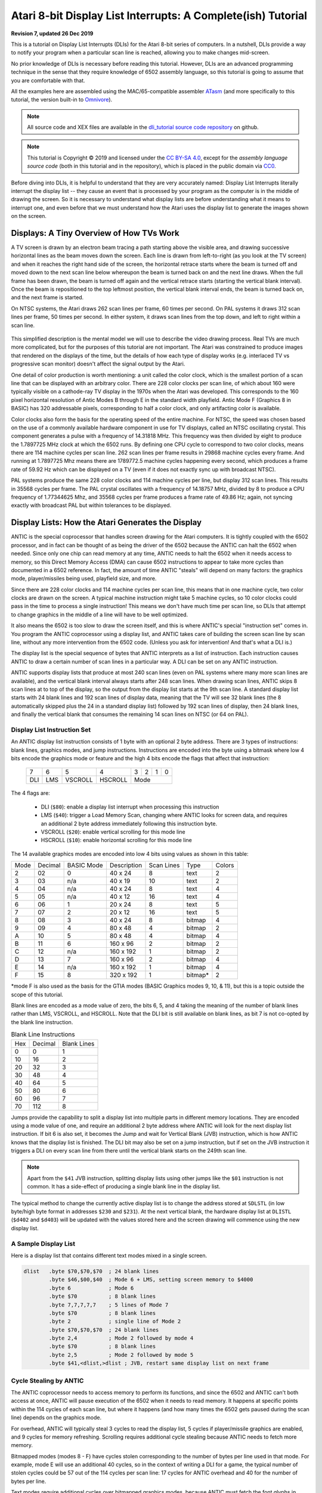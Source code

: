 .. _dli_tutorial:

.. highlight:: ca65

.. |copy|   unicode:: U+000A9 .. COPYRIGHT SIGN

Atari 8-bit Display List Interrupts: A Complete(ish) Tutorial
======================================================================

**Revision 7, updated 26 Dec 2019**

This is a tutorial on Display List Interrupts (DLIs) for the Atari 8-bit series
of computers. In a nutshell, DLIs provide a way to notify your program when a
particular scan line is reached, allowing you to make changes mid-screen.

No prior knowledge of DLIs is necessary before reading this tutorial. However,
DLIs are an advanced programming technique in the sense that they require
knowledge of 6502 assembly language, so this tutorial is going to assume that
you are comfortable with that.

All the examples here are assembled using the MAC/65-compatible assembler
`ATasm <https://atari.miribilist.com/atasm/index.html>`_ (and more specifically
to this tutorial, the version built-in to `Omnivore <https://github.com/robmcmullen/omnivore>`_).

.. note:: All source code and XEX files are available in the `dli_tutorial source code repository <https://github.com/playermissile/dli_tutorial>`_ on github.

.. note:: This tutorial is Copyright |copy| 2019 and licensed under the `CC BY-SA 4.0 <https://creativecommons.org/licenses/by-sa/4.0/>`_, except for the *assembly language source code* (both in this tutorial and in the repository), which is placed in the public domain via `CC0 <https://creativecommons.org/publicdomain/zero/1.0/>`_.

Before diving into DLIs, it is helpful to understand that they are very
accurately named: Display List Interrupts literally interrupt the display list
-- they cause an event that is processed by your program as the computer is in
the middle of drawing the screen. So it is necessary to understand what display
lists are before understanding what it means to interrupt one, and even before that we must understand how the Atari uses the display list to generate the images shown on the screen.

.. seealso::

   Here are some resources for learning more about display list interrupts:

   * `De Re Atari, Chapter 5 <https://www.atariarchives.org/dere/chapt05.php>`_
   * `Yaron Nir's tutorial using cc65 <https://atariage.com/forums/topic/291991-cc65-writing-a-dli-tutorial/>`_


Displays: A Tiny Overview of How TVs Work
--------------------------------------------------------

A TV screen is drawn by an electron beam tracing a path starting above the
visible area, and drawing successive horizontal lines as the beam moves down
the screen. Each line is drawn from left-to-right (as you look at the TV
screen) and when it reaches the right hand side of the screen, the horizontal
retrace starts where the beam is turned off and moved down to the next scan
line below whereupon the beam is turned back on and the next line draws. When
the full frame has been drawn, the beam is turned off again and the vertical
retrace starts (starting the vertical blank interval). Once the beam is
repositioned to the top leftmost position, the vertical blank interval ends,
the beam is turned back on, and the next frame is started.

On NTSC systems, the Atari draws 262 scan lines per frame, 60 times per second.
On PAL systems it draws 312 scan lines per frame, 50 times per second. In
either system, it draws scan lines from the top down, and left to right within
a scan line.

.. figure:: electron-beam.png
   :align: center

This simplified description is the mental model we will use to describe the
video drawing process. Real TVs are much more complicated, but for the
purposes of this tutorial are not important. The Atari was constrained to
produce images that rendered on the displays of the time, but the details of
how each type of display works (e.g. interlaced TV vs progressive scan
monitor) doesn't affect the signal output by the Atari.

One detail of color production is worth mentioning: a unit called the
color clock, which is the smallest portion of a scan line that can be
displayed with an arbitrary color. There are 228 color clocks per scan line,
of which about 160 were typically visible on a cathode-ray TV display in the
1970s when the Atari was developed. This corresponds to the 160 pixel
horizontal resolution of Antic Modes B through E in the standard width
playfield. Antic Mode F (Graphics 8 in BASIC) has 320 addressable pixels,
corresponding to half a color clock, and only artifacting color is available.

Color clocks also form the basis for the operating speed of the entire
machine. For NTSC, the speed was chosen based on the use of a commonly
available hardware component in use for TV displays, called an NTSC
oscillating crystal. This component generates a pulse with a frequency of
14.31818 MHz. This frequency was then divided by eight to produce the
1.7897725 MHz clock at which the 6502 runs. By defining one CPU cycle to
correspond to two color clocks, means there are 114 machine cycles per scan
line. 262 scan lines per frame results in 29868 machine cycles every frame.
And running at 1.7897725 Mhz means there are 1789772.5 machine cycles
happening every second, which produces a frame rate of 59.92 Hz which can be
displayed on a TV (even if it does not exactly sync up with broadcast NTSC).

PAL systems produce the same 228 color clocks and 114 machine cycles per line,
but display 312 scan lines. This results in 35568 cycles per frame. The PAL
crystal oscillates with a frequency of 14.18757 MHz, divided by 8 to produce a
CPU frequency of 1.77344625 Mhz, and 35568 cycles per frame produces a frame
rate of 49.86 Hz; again, not syncing exactly with broadcast PAL but within
tolerances to be displayed.

.. seealso::

   * `All About Video Fields <https://lurkertech.com/lg/fields/>`_
   * `NTSC Demystified <https://sagargv.blogspot.com/2011/04/ntsc-demystified-part-1-b-video-and.html>`_, (*haha*), a very long series of blog posts describing NTSC encoding
   * Obligatory link to the `NTSC article on Wikipedia <https://en.wikipedia.org/wiki/NTSC>`_
   * `Composite artifact colors <https://en.wikipedia.org/wiki/Composite_artifact_colors>`_ article on Wikipedia
   * Section 4.2 in the `Altirra Hardware Reference Manual (PDF) <http://www.virtualdub.org/downloads/Altirra%20Hardware%20Reference%20Manual.pdf>`_ for much more technical detail and far, far less hand-waving.
   * Discussion on NTSC pixel clocks and timing at `retrocomputing.stackexchange.com <https://retrocomputing.stackexchange.com/a/2206/6847>`_


.. _display_lists:

Display Lists: How the Atari Generates the Display
---------------------------------------------------------------

ANTIC is the special coprocessor that handles screen drawing for the Atari
computers. It is tightly coupled with the 6502 processor, and in fact can be
thought of as being the driver of the 6502 because the ANTIC can halt the 6502
when needed. Since only one chip can read memory at any time, ANTIC needs to
halt the 6502 when it needs access to memory, so this Direct Memory Access
(DMA) can cause 6502 instructions to appear to take more cycles than documented
in a 6502 reference. In fact, the amount of time ANTIC "steals" will depend on
many factors: the graphics mode, player/missiles being used, playfield size,
and more.

Since there are 228 color clocks and 114 machine cycles per scan line, this
means that in one machine cycle, two color clocks are drawn on the screen. A
typical machine instruction might take 5 machine cycles, so 10 color clocks
could pass in the time to process a single instruction! This means we don't
have much time per scan line, so DLIs that attempt to change graphics in the
middle of a line will have to be well optimized.

It also means the 6502 is too slow to draw the screen itself, and this is
where ANTIC's special "instruction set" comes in. You program the ANTIC
coprocessor using a display list, and ANTIC takes care of building the screen
scan line by scan line, without any more intervention from the 6502 code.
(Unless you ask for intervention! And that's what a DLI is.)

The display list is the special sequence of bytes that ANTIC interprets as a
list of instruction. Each instruction causes ANTIC to draw a certain number of
scan lines in a particular way. A DLI can be set on any ANTIC instruction.

ANTIC supports display lists that produce at most 240 scan lines (even on PAL
systems where many more scan lines are available), and the vertical blank
interval always starts after 248 scan lines. When drawing scan lines, ANTIC
skips 8 scan lines at to top of the display, so the output from the display
list starts at the 9th scan line. A standard display list starts with 24 blank
lines and 192 scan lines of display data, meaning that the TV will see 32 blank
lines (the 8 automatically skipped plus the 24 in a standard display list)
followed by 192 scan lines of display, then 24 blank lines, and finally the
vertical blank that consumes the remaining 14 scan lines on NTSC (or 64 on
PAL).

Display List Instruction Set
~~~~~~~~~~~~~~~~~~~~~~~~~~~~~~~~

An ANTIC display list instruction consists of 1 byte with an optional 2 byte
address. There are 3 types of instructions: blank lines, graphics modes, and
jump instructions. Instructions are encoded into the byte using a bitmask
where low 4 bits encode the graphics mode or feature and the high 4 bits
encode the flags that affect that instruction:

  +-----+-----+---------+---------+-----+-----+-----+-----+
  |  7  |  6  |  5      |    4    |  3  |  2  |  1  |  0  |
  +-----+-----+---------+---------+-----+-----+-----+-----+
  | DLI | LMS | VSCROLL | HSCROLL |  Mode                 |
  +-----+-----+---------+---------+-----+-----+-----+-----+

The 4 flags are:

 * DLI (``$80``): enable a display list interrupt when processing this instruction
 * LMS (``$40``): trigger a Load Memory Scan, changing where ANTIC looks for screen data, and requires an additional 2 byte address immediately following this instruction byte.
 * VSCROLL (``$20``): enable vertical scrolling for this mode line
 * HSCROLL (``$10``): enable horizontal scrolling for this mode line

The 14 available graphics modes are encoded into low 4 bits using values as shown
in this table:

.. csv-table::

    Mode, Decimal, BASIC Mode,  Description, Scan Lines, Type, Colors
    2, 02,    0,     40 x 24,   8, text, 2
    3, 03,    n/a,   40 x 19,  10, text, 2
    4, 04,    n/a,   40 x 24,   8, text, 4
    5, 05,    n/a,   40 x 12,  16, text, 4
    6, 06,    1,     20 x 24,   8, text, 5
    7, 07,    2,     20 x 12,  16, text, 5
    8, 08,    3,     40 x 24,   8, bitmap, 4
    9, 09,    4,     80 x 48,   4, bitmap, 2
    A, 10,    5,     80 x 48,   4, bitmap, 4
    B, 11,    6,    160 x 96,   2, bitmap, 2
    C, 12,    n/a,  160 x 192,  1, bitmap, 2
    D, 13,    7,    160 x 96,   2, bitmap, 4
    E, 14,    n/a,  160 x 192,  1, bitmap, 4
    F, 15,    8,    320 x 192,  1, bitmap*, 2

*mode F is also used as the basis for the GTIA modes (BASIC Graphics modes 9,
10, & 11), but this is a topic outside the scope of this tutorial.

Blank lines are encoded as a mode value of zero, the bits 6, 5, and 4 taking
the meaning of the number of blank lines rather than LMS, VSCROLL, and
HSCROLL. Note that the DLI bit is still available on blank lines, as bit 7 is
not co-opted by the blank line instruction.

.. csv-table:: Blank Line Instructions

    Hex, Decimal, Blank Lines
    0, 0, 1
    10, 16, 2
    20, 32, 3
    30, 48, 4
    40, 64, 5
    50, 80, 6
    60, 96, 7
    70, 112, 8

Jumps provide the capability to split a display list into multiple parts in
different memory locations. They are encoded using a mode value of one, and
require an additional 2 byte address where ANTIC will look for the next display
list instruction. If bit 6 is also set, it becomes the Jump and wait for Vertical
Blank (JVB) instruction, which is how ANTIC knows that the display list is
finished. The DLI bit may also be set on a jump instruction, but if set on the
JVB instruction it triggers a DLI on every scan line from there until the
vertical blank starts on the 249th scan line.

.. note::

   Apart from the ``$41`` JVB instruction, splitting display lists using other
   jumps like the ``$01`` instruction is not common. It has a side-effect of
   producing a single blank line in the display list.

The typical method to change the currently active display list is to change the
address stored at ``SDLSTL`` (in low byte/high byte format in addresses
``$230`` and ``$231``). At the next vertical blank, the hardware display list
at ``DLISTL`` (``$d402`` and ``$d403``) will be updated with the values stored
here and the screen drawing will commence using the new display list.

.. seealso::

   More resources about display lists are available:

   * https://www.atariarchives.org/mapping/memorymap.php#560,561
   * https://www.atariarchives.org/mapping/appendix8.php

A Sample Display List
~~~~~~~~~~~~~~~~~~~~~~~~~~

Here is a display list that contains different text modes mixed in a single screen.


.. figure:: sample_display_list.png
   :align: center
   :width: 90%

.. raw:: html

   <ul>
   <li><b>Source Code:</b> <a href="https://raw.githubusercontent.com/playermissile/dli_tutorial/master/src/sample_display_list.s">sample_display_list.s</a></li>
   <li><b>Executable:</b> <a href="https://raw.githubusercontent.com/playermissile/dli_tutorial/master/xex/sample_display_list.xex">sample_display_list.xex</a></li>
   </ul>

.. code-block::

   dlist   .byte $70,$70,$70  ; 24 blank lines
           .byte $46,$00,$40  ; Mode 6 + LMS, setting screen memory to $4000
           .byte 6            ; Mode 6
           .byte $70          ; 8 blank lines
           .byte 7,7,7,7,7    ; 5 lines of Mode 7
           .byte $70          ; 8 blank lines
           .byte 2            ; single line of Mode 2
           .byte $70,$70,$70  ; 24 blank lines
           .byte 2,4          ; Mode 2 followed by mode 4
           .byte $70          ; 8 blank lines
           .byte 2,5          ; Mode 2 followed by mode 5
           .byte $41,<dlist,>dlist ; JVB, restart same display list on next frame


Cycle Stealing by ANTIC
~~~~~~~~~~~~~~~~~~~~~~~~~~~~~~~~~

The ANTIC coprocessor needs to access memory to perform its functions, and
since the 6502 and ANTIC can't both access at once, ANTIC will pause execution
of the 6502 when it needs to read memory. It happens at specific points within
the 114 cycles of each scan line, but where it happens (and how many times the
6502 gets paused during the scan line) depends on the graphics mode.

For overhead, ANTIC will typically steal 3 cycles to read the display list, 5
cycles if player/missile graphics are enabled, and 9 cycles for memory
refreshing. Scrolling requires additional cycle stealing because ANTIC needs
to fetch more memory.

Bitmapped modes (modes 8 - F) have cycles stolen corresponding to the number
of bytes per line used in that mode. For example, mode E will use an
additional 40 cycles, so in the context of writing a DLI for a game, the
typical number of stolen cycles could be 57 out of the 114 cycles per scan
line: 17 cycles for ANTIC overhead and 40 for the number of bytes per line.

Text modes require additional cycles over bitmapped graphics modes, because
ANTIC must fetch the font glyphs in addition to its other work. The first scan
line of a font mode is almost entirely used by ANTIC and only a small number
of cycles is available to the 6502. For normal 40-byte wide playfields, the
first line of ANTIC modes 2 through 5 will yield at most about 30 cycles and
subsequent lines about 60 cycles per scan line.

About the worst-case scenario is one of the best modes for games: ANTIC mode
4. This text mode, combined with scrolling and player/missile graphics and can
reduce the available cycles to fewer than 10 on the first line and about 50 on
subsequent lines!

.. seealso::

   Section 4.14 in the
   `Altirra Hardware Reference Manual (PDF)<http://www.virtualdub.org/downloads/Altirra%20Hardware%20Reference%20Manual.pdf>`_
   contains tables depicting exactly which cycles are stolen by ANTIC for
   each mode.


Restrictions
~~~~~~~~~~~~~~~~~~~~

 * display lists cannot cross a 1K boundary
 * display list data cannot cross a 4k boundary, so you must use a display list command with the ``LMS`` bit if using a bitmapped display mode that will result in a larger memory usage


.. _dli_crash_course:

Display List Interrupts: A Crash Course
---------------------------------------------

DLIs are non-maskable interrupts (NMIs), meaning they cannot be ignored. When
an NMI occurs, the 6502 jumps to the address stored at ``$fffa``, which points
to an OS routine that checks the type of interrupt (either a DLI or a VBI) and
vectors through the appropriate user vector. The NMI handler takes care of
saving the processor status register and sets the interrupt flag, but *does
not* save any processor registers. The user routine is responsible for saving
any registers that it uses, restoring them when it is done using them, and must
exit using the ``RTI`` instruction.

Display list interrupts are not enabled by default. To use a DLI, the address
vector at ``VDSLST`` (``$200`` and ``$201``) must be set to your routine, and
then they must be enabled through a write to ``NMIEN`` at ``$d40e``.

.. warning::

   You must set the address of your DLI before enabling them, otherwise the DLI
   could be called and use whatever address is stored at ``$200``.

This initialization code can look like the following, where the constants
``NMIEN_VBI`` and ``NMIEN_DLI`` are defined as ``$40`` and ``$80``,
respectively, in `hardware.s` in the sample repository. Since ``NMIEN`` also
controls the vertical blank interrupt, you must make sure that the VBI enable
flag is also set.

.. code-block::

           ; load display list interrupt address
           lda #<dli
           sta VDSLST
           lda #>dli
           sta VDSLST+1

           ; activate display list interrupt and vertical blank interrupt
           lda #NMIEN_DLI | NMIEN_VBI
           sta NMIEN

If your program has multiple DLIs, it may be necessary to set your DLIs in a
vertical blank interrupt to guarantee that ANTIC will process them in the
right order. Outside the VBI, your code could be running at an arbitrary scan
line, perhaps between display list instructions that have their DLI bits set.
In Yaron Nir's tutorial a different technique is used, one not requiring a
vertical blank interrupt but instead using the ``RTCLOK`` 3-byte zero page
variable to instead infer that a VBI has *just* occurred. The last of the
bytes, location ``$14``, is incremented every vertical blank, so that
technique is to wait until location ``$14`` changes, then set ``NMIEN``:

.. code-block::

           lda RTCLOK+2
   ?loop   cmp RTCLOK+2  ; will be equal until incremented in VB
           beq ?loop

           ; activate display list interrupt and vertical blank interrupt
           lda #NMIEN_DLI | NMIEN_VBI
           sta NMIEN


Hardware & Shadow Registers
~~~~~~~~~~~~~~~~~~~~~~~~~~~~~~~~~~~~~~~~~~~~~~~~~~~~~

The Atari is a memory-mapped system, where hardware devices like the ANTIC and
GTIA chips are *mapped* to locations in memory and data is passed back and
forth by reading or writing to specific addresses. They are usually either
read-only or write-only, and many times an address is used for wildly
different features depending on whether the address is read from or written
to.

Some of these hardware locations also have *shadow* registers in low RAM
(typically page 2) that are labeled as performing the same function as a
hardware register, with two important differences.

First, they can be both read and written to, so (assuming you always use the
shadow register to update the hardware register) it is possible to find out
the current state of a hardware register by reading its shadow.

Second, the hardware register is only updated **once every vertical blank** by
an operating system routine that copies the shadow value to its hardware
counterpart. Note that it does not happen the other way around, so changing a
hardware register *does not* update a shadow register.

The shadow registers are a convenience for development in higher level
languages like BASIC where speed is not paramount. But code within a DLI must
use hardware registers directly to affect change on a scan line.

The shadow registers can still be useful in DLI development, in that they will
automatically reset the hardware registers to the values in the shadow
registers every vertical blank. This can be used to reset features like
graphics colors and the character set address for the top of the screen at the
next frame.

.. note:: This only works if the operating system's immediate vertical blank routine has not been replaced (i.e. you are only using the deferred vertical blank ``VVBLKD`` at ``$224`` and haven't replaced the immediate vertical blank rountine ``VVBLKI`` at ``$222``).

Some hardware registers have no shadows, like player position and size, so
your own code (in the deferred VBI or the final DLI) must reset these to their
correct values for the top of the screen.


.. csv-table:: Some Useful Shadow Registers
   :widths: 10,10,10,10,60

    Shadow, Hex, Hardware, Hex, Description
    GPRIOR, 26f, PRIOR, d01b, Player/playfield priority selection register
    PCOLR0, 2c0, COLPM0, d012, Color of player/missile 0
    PCOLR1, 2c1, COLPM1, d013, Color of player/missile 1
    PCOLR2, 2c2, COLPM2, d014, Color of player/missile 2
    PCOLR3, 2c3, COLPM3, d015, Color of player/missile 3
    COLOR0, 2c4, COLPF0, d016, Color of playfield 0
    COLOR1, 2c5, COLPF1, d017, Color of playfield 1
    COLOR2, 2c6, COLPF2, d018, Color of playfield 2
    COLOR3, 2c7, COLPF3, d019, Color of playfield 3
    COLOR4, 2c8, COLBK, d01a, Background color
    CHACT, 2f3, CHACTL, d401, "Character mode (inverse, upside-down characters)"
    CHBAS, 2f4, CHBASE, d409, Character base (page number of font)


Basic Display List Interrupts
--------------------------------------

Our First Display List
~~~~~~~~~~~~~~~~~~~~~~~~~~

A common use of display lists is to change colors in the middle of the
screen.

.. figure:: first_dli.gif
   :align: center
   :width: 90%

.. raw:: html

   <ul>
   <li><b>Source Code:</b> <a href="https://raw.githubusercontent.com/playermissile/dli_tutorial/master/src/first_dli.s">first_dli.s</a></li>
   <li><b>Executable:</b> <a href="https://raw.githubusercontent.com/playermissile/dli_tutorial/master/xex/first_dli.xex">first_dli.xex</a></li>
   </ul>

Here is our first display list interrupt:

.. code-block::

   dli     pha             ; only using A register, so save old value to the stack
           lda #$7a        ; new background color
           sta COLBK       ; store it in the hardware register
           pla             ; restore the A register
           rti             ; always end DLI with RTI!

This is all the code it takes to change the color of the background. The
obvious effect is the flickering line in the background, which we will solve
in the next section.

Examining the code shows the boilerplate discussed :ref:`above <dli_crash_course>` where DLIs always end with the ``RTI`` instruction
and any registers used must be saved before your code changes them, and
restored upon exit.

The work performed in the interrupt is just two instructions: a load of a
color value and a store where it puts it in the *hardware* register for the
background color. Again, as noted `above <Hardware & Shadow Registers_>`_,
hardware registers must be used in DLIs, not the shadow registers as shadow
registers are ignored until the vertical blank.


WSYNC: How to Avoid Flickering
~~~~~~~~~~~~~~~~~~~~~~~~~~~~~~~~~~~~~~~~~~~~~

The Atari provides a way to sync with a scan line to avoid the flickering effect
of the previous example.

.. figure:: first_dli_with_wsync.png
   :align: center
   :width: 90%

.. raw:: html

   <ul>
   <li><b>Source Code:</b> <a href="https://raw.githubusercontent.com/playermissile/dli_tutorial/master/src/first_dli_with_wsync.s">first_dli_with_wsync.s</a></li>
   <li><b>Executable:</b> <a href="https://raw.githubusercontent.com/playermissile/dli_tutorial/master/xex/first_dli_with_wsync.xex">first_dli_with_wsync.xex</a></li>
   </ul>

The flickering is avoided by saving some value (any value, the bit pattern is
not important) to the ``WSYNC`` memory location at ``$d40a``. This causes the
6502 to stop processing instructions until the electron beam nears the end of
the scan line, at which point the 6502 will resume executing instructions.
Because the electron beam is usually off-screen at this point, it is safe to
change color registers for at least the next several instructions without
artifacts appearing on screen.

.. code-block::

   dli     pha             ; only using A register, so save old value to the stack
           lda #$7a        ; new background color
           sta WSYNC       ; any value saved to WSYNC will trigger the pause
           sta COLBK       ; store it in the hardware register
           pla             ; restore the A register
           rti             ; always end DLI with RTI!

.. note::

   ``WSYNC`` (wait for horizontal blank) usually restarts the 6502 on or
   about cycle 105 out of 114, but there are cases that can delay that. See the
   Altirra Hardware Reference Manual for more information.


.. _rainbow_wsync:

A DLI Can Affect Many Scan Lines
~~~~~~~~~~~~~~~~~~~~~~~~~~~~~~~~~~~~~~~~~~~~

This example shows that a single DLI affect multiple scan lines, even crossing
into subsequent ANTIC mode 4 lines in the display list.

.. figure:: rainbow_wsync.png
   :align: center
   :width: 90%

.. raw:: html

   <ul>
   <li><b>Source Code:</b> <a href="https://raw.githubusercontent.com/playermissile/dli_tutorial/master/src/rainbow_wsync.s">rainbow_wsync.s</a></li>
   <li><b>Executable:</b> <a href="https://raw.githubusercontent.com/playermissile/dli_tutorial/master/xex/rainbow_wsync.xex">rainbow_wsync.xex</a></li>
   </ul>

DLIs can really be thought of as a way for your program to be told when a
certain display list instruction is reached. Apart from the setup and teardown of
the DLI subroutine itself and some timing limitations discussed in the next
section, arbitrary amounts of code can be executed in a DLI.

.. note::

   Author's note: thinking that DLIs had to be short was a great source of
   confusion to me when trying to figure out how rainbow effects were
   generated. My thinking was that DLIs could only affect a single line, and
   for instance I could not figure out how to get a color change in the middle
   of a text mode. I don't know why I thought that something bad would happen
   if a DLI went long, but I did.

This DLI changes background colors 16 times, where each color change lasts 2
scan lines. So 32 scan lines means that it covers 4 display list entries of
ANTIC mode 4.

.. code-block::

   dli     pha             ; save A & X registers to stack
           txa
           pha
           ldx #16         ; make 16 color changes
           lda #$a         ; initial color
           sta WSYNC       ; first WSYNC gets us to start of scan line we want
   ?loop   sta COLBK       ; change background color
           clc
           adc #$10        ; change color value, luminance remains the same
           dex             ; update iteration count
           sta WSYNC       ; make it the color change last ...
           sta WSYNC       ;   for two scan lines
           bne ?loop       ; sta doesn't affect flags so this still checks result of dex
           lda #$00        ; reset background color to black
           sta COLBK
           pla             ; restore X & A registers from stack
           tax
           pla
           rti             ; always end DLI with RTI!


Display List Interrupts Getting Interrupted
-----------------------------------------------------------------

Because DLIs are non-maskable interrupts and NMIs can't be blocked, a DLI will
interrupt whatever is happening, including another DLI. To summarize:

 * DLIs can be interrupted by other DLIs
 * DLIs can be interrupted by the vertical blank
 * The vertical blank can be interrupted by a DLI
 * a DLI on a JVB instruction will cause interrupts on every scan line until the vertical blank

DLI Interrupting Another DLI
~~~~~~~~~~~~~~~~~~~~~~~~~~~~~~~~~

Here's a similar DLI to the above, except it changes the luminance value
instead of the color value to make the effect easier to see. It starts with a
bright pink and gets dimmer down to a dark red after 32 scan lines. But this
time, the display list has *two* mode 4 lines that have the DLI bit set, the
2nd and 4th:

.. code-block::

   dlist   .byte $70,$70,$70
           .byte $44,$00,$40
           .byte $84  ; first DLI triggered on last scan line
           .byte 4
           .byte $84  ; second DLI triggered on last scan line
           .byte 4,4,4,4,4,4,4,4
           .byte 4,4,4,4,4,4,4,4
           .byte 4,4,4,4
           .byte $41,<dlist,>dlist

The first DLI takes 32 scan lines to complete, but it is only 16 scan lines
through its operation when the second DLI hits:

.. figure:: dli_interrupting_dli.png
   :align: center
   :width: 90%

.. raw:: html

   <ul>
   <li><b>Source Code:</b> <a href="https://raw.githubusercontent.com/playermissile/dli_tutorial/master/src/dli_interrupting_dli.s">dli_interrupting_dli.s</a></li>
   <li><b>Executable:</b> <a href="https://raw.githubusercontent.com/playermissile/dli_tutorial/master/xex/dli_interrupting_dli.xex">dli_interrupting_dli.xex</a></li>
   </ul>

When a DLI is interrupted, its state is saved just as if a normal program was
interrupted. The interrupting code is then executed, and upon its completion,
the control returns to the DLI at the point where it left off. But at this
point, due to the interrupting event, the restored DLI will be resumed some
number of scan lines below where it was interrupted, likely resulting in
unplanned behavior.

.. code-block::

   dli     pha             ; save A & X registers to stack
           txa
           pha
           ldx #16         ; make 16 color changes
           lda #$5f        ; initial bright pink color
           sta WSYNC       ; first WSYNC gets us to start of scan line we want
   ?loop   sta COLBK       ; change background color
           sec
           sbc #1          ; make dimmer by decrementing luminance value
           dex             ; update iteration count
           sta WSYNC       ; make it the color change last ...
           sta WSYNC       ;   for two scan lines
           bne ?loop       ; sta doesn't affect processor flags so we are still    checking result of dex
           lda #$00        ; reset background color to black
           sta COLBK
           pla             ; restore X & A registers from stack
           tax
           pla
           rti             ; always end DLI with RTI!

Because the display list vector ``VDLSTL`` is not changed, the same code will
be called each time an interrupt occurs.

The first DLI hits and starts with a bright background color on the first scan
line of the third line of text. But because this display list takes a long
time, the second DLI on the 4th text line gets triggered before the first DLI
has hit its ``RTI`` instruction. ANTIC interrupts the first DLI and starts the
2nd DLI anyway. This effect is visible in the 5th line of text: the background
color is bright again.

But notice another artifact: the effect on the 5th line of text isn't on its
first scan line, but its second:

.. figure:: dli_interrupting_dli_detail.png
   :align: center


This is due to the fact that a WSYNC was called on the previous scan line, but
the interrupt happened as well. The interrupt takes some cycles to begin, and
by the time that happened **and** ANTIC stole all of its cycles to set up the
text mode line, there weren't enough cycles left for the first ``WSYNC`` in the
DLI code to happen on the same scan line. This forces that ``WSYNC`` to happen
on the next line, causing the delay and the appearance of a 3rd scan line of the
same color before the second DLI starts its color cycling.

The second DLI completes and performs its ``RTI``, but then it returns control
to the first DLI, which is already halfway done with its color cycling. When it
resumes control, it is in 9th line of text on the screen, so it has four more
color changes before it hits its own ``RTI``.


Emulator Differences
~~~~~~~~~~~~~~~~~~~~~~~~~~~

The DLI interrupting another DLI is clearly an edge case, and edge cases are
always good stress tests for emulators. A difference is clearly visible below
when comparing a zoomed in portion of the display generated by the Altirra
emulator as compared to the atari800 emulator (standalone or as embedded in
Omnivore, they are the same code and produce the same result):

.. figure:: emulator-differences.png
   :align: center

Notice how Altirra gets the color from the first DLI for two scan lines, 64
and 65, before the correct color appears on scan line 66. The output from
Altirra shows that the NMI doesn't happen until between scan line 63 and 64.
But clearly, the ``sta COLBK`` at scan line 63 is taking effect on scan line
64, because scan line 64 has the background color ``$57``. It appears the
store of ``$5f`` on scan line 65, started on cycle 1 of that line, isn't
actually executed until much, much later since the ``sec`` doesn't begin until
cycle 108. This puts that color change in the horizontal blank period of scan
line 65, which would seem to explain why Altirra shows two scan lines with the
background color from the first DLI.

This is the CPU history from the Altirra emulator:

.. code-block:: none

      60:  3 | A=58 X=09 Y=00 (   I C) | 3030: 8D 0A D4          STA WSYNC
      60:  7 | A=58 X=09 Y=00 (   I C) | 3033: 8D 0A D4          STA WSYNC
      60:108 | A=58 X=09 Y=00 (   I C) | 3036: D0 F1             BNE $3029
      61:107 | A=58 X=09 Y=00 (   I C) | 3029: 8D 1A D0  L3029   STA COLBK
      61:111 | A=58 X=09 Y=00 (   I C) | 302C: 38                SEC
      61:113 | A=58 X=09 Y=00 (   I C) | 302D: E9 01             SBC #$01
      62:  1 | A=57 X=09 Y=00 (   I C) | 302F: CA                DEX
      62:  3 | A=57 X=08 Y=00 (   I C) | 3030: 8D 0A D4          STA WSYNC
      62:  7 | A=57 X=08 Y=00 (   I C) | 3033: 8D 0A D4          STA WSYNC
      62:108 | A=57 X=08 Y=00 (   I C) | 3036: D0 F1             BNE $3029
      63:107 | A=57 X=08 Y=00 (   I C) | 3029: 8D 1A D0  L3029   STA COLBK
   - NMI interrupt (DLI)
      64:  5 | A=57 X=08 Y=00 (   I C) | E791: 2C 0F D4  LE791   BIT NMIST
      64: 11 | A=57 X=08 Y=00 (N  I C) | E794: 10 03             BPL $E799
      64: 13 | A=57 X=08 Y=00 (N  I C) | E796: 6C 00 02          JMP (VDSLST)
      64: 19 | A=57 X=08 Y=00 (N  I C) | 301F: 48                PHA
      64:102 | A=57 X=08 Y=00 (N  I C) | 3020: 8A                TXA
      64:104 | A=08 X=08 Y=00 (   I C) | 3021: 48                PHA
      64:107 | A=08 X=08 Y=00 (   I C) | 3022: A2 10             LDX #$10
      64:109 | A=08 X=10 Y=00 (   I C) | 3024: A9 5F             LDA #$5F
      64:111 | A=5F X=10 Y=00 (   I C) | 3026: 8D 0A D4          STA WSYNC
      65:  1 | A=5F X=10 Y=00 (   I C) | 3029: 8D 1A D0  L3029   STA COLBK
      65:108 | A=5F X=10 Y=00 (   I C) | 302C: 38                SEC
      65:110 | A=5F X=10 Y=00 (   I C) | 302D: E9 01             SBC #$01
      65:112 | A=5E X=10 Y=00 (   I C) | 302F: CA                DEX
      66:  0 | A=5E X=0F Y=00 (   I C) | 3030: 8D 0A D4          STA WSYNC
      66:  4 | A=5E X=0F Y=00 (   I C) | 3033: 8D 0A D4          STA WSYNC
      66:108 | A=5E X=0F Y=00 (   I C) | 3036: D0 F1             BNE $3029
      67:107 | A=5E X=0F Y=00 (   I C) | 3029: 8D 1A D0  L3029   STA COLBK

The atari800 emulator hits the DLI two instructions earlier than Altirra,
immediately after the two ``sta WSYNC`` commands (and therefore before the
``sta COLBK`` that causes Altirra to have a new color on scan line 64). In the
atari800/Omnivore instruction history below:

.. code-block:: none

   <instruction history from omnivore goes here>

the DLI starts late on scan line 63 as (naively) expected and gets to the
``sta WSYNC`` early in scan line 64 while there is still time to hit the ``sta
COLBK`` while still on scan line 64. This changes scan line 65 to be the
correct background color for the second DLI.

.. note:: I'm not sure what's going on with the differences in the WSYNC behavior between the two emulators. On Altirra, the two WSYNC commands seem to occur on scan line 62, but their effects aren't felt immediately, so perhaps this is what's causing the DLI to hit on scan line 64 instead of scan line 63. On atari800, the WSYNC commands cause their effects to be felt immediately, in the next command. I would presume that Altirra is closer to what's going on with real hardware, as the author of Altirra has written the definitive guide to the internals of the machine, and Altirra has always been the leader in cycle-exact emulation.

I think the takeaway from this section is: don't let your DLI get interrupted
by anything else, or it is likely that you will encounter emulation
differences.

VBI Interrupting A DLI
~~~~~~~~~~~~~~~~~~~~~~~~~~~~~~~~~

Here is an example of the vertical blank interrupting a DLI.

.. figure:: vbi_interrupting_dli.png
   :align: center
   :width: 90%

.. raw:: html

   <ul>
   <li><b>Source Code:</b> <a href="https://raw.githubusercontent.com/playermissile/dli_tutorial/master/src/vbi_interrupting_dli.s">vbi_interrupting_dli.s</a></li>
   <li><b>Executable:</b> <a href="https://raw.githubusercontent.com/playermissile/dli_tutorial/master/xex/vbi_interrupting_dli.xex">vbi_interrupting_dli.xex</a></li>
   </ul>

The DLI is started at the bottom of the screen, gets interrupted by the VBI,
and picks up again when VBI ends. Even though the electron beam is turned off,
``WSYNC`` is still called and performs its delay function when the scan line
is off screen. The resulting image resumes its color cycling background on the
top of the screen, stopping after 128 scan lines even though only a fraction
of those are actually visible on screen.


DLI Interrupting A VLI
~~~~~~~~~~~~~~~~~~~~~~~~~~~~~~~~~

And for completeness, here is an example of a DLI interrupting the vertical blank.

.. figure:: dli_interrupting_vbi.png
   :align: center
   :width: 90%

.. raw:: html

   <ul>
   <li><b>Source Code:</b> <a href="https://raw.githubusercontent.com/playermissile/dli_tutorial/master/src/dli_interrupting_vbi.s">dli_interrupting_vbi.s</a></li>
   <li><b>Executable:</b> <a href="https://raw.githubusercontent.com/playermissile/dli_tutorial/master/xex/dli_interrupting_vbi.xex">dli_interrupting_vbi.xex</a></li>
   </ul>

The vertical blank routine would have to be quite long *and* the DLI set very
early in the display list before this would happen.

.. note:: In my own game development, I have run into this effect happening intermittently, where occasionally the VBI runs very long due to some complicated game logic that happens only under certain conditions. It's something to be aware of.

In this example, this DLI is set on the final blank line of the display list,
so the display list begins with these bytes:

.. code-block::

   .byte $70,$70,$f0

triggering the DLI on scan line 24. The vertical blank has run from scan lines
248 through 262 on one frame, and through 23 scan lines of the following frame
before getting interrupted by the DLI.

To visualize the processing in the vertical blank, this example changes
background color as fast as it can once the vertical blank starts, up to the
100th scan line of the generated image. It gets interrupted on scan line 23 for
the DLI.

The DLI is one we've seen before, just changing background color with
``WSYNC``. Once it has completed, it returns and the VBI routine picks up where
it left off, changing background color as fast as it can.


DLI on the JVB Instruction
~~~~~~~~~~~~~~~~~~~~~~~~~~~~~~~~~~~~~

A DLI on the JVB instruction at the end of the display list is possible, but
has an interesting property: it triggers DLIs on every scan line until the
vertical blank.

If your DLI is not short enough, it will keep getting interrupted by the DLI
on triggered by the next scan line, stacking up interrupts until mercifully
the triggering process is stopped by the vertical blank after 248 scan lines
have been generated.

.. note:: As each new frame is generated in an emulator, it will enumerate the scan lines starting from zero. There are 248 scan lines before the vertical blank, which will be displayed as scan lines 0 - 247. The scan line labeled 248 will be the first scan line of the vertical blank.

After the vertical blank routine exits, the stacked-up DLI calls will have to
unwind themselves so the most recently interrupted DLI (from scan line 247,
the scan line just before the vertical blank) will resume and execute code
until its ``RTI``. This will pop data off the stack and return control to the
DLI that was interrupted on scan line 246, and so-forth until all the
interrupted DLIs have issued their ``RTI`` instructions.

On a standard length display list that generates 24 blank lines followed by
192 output lines, the JVB instruction will be on scan line 224. Since the JVB
technically generates a single blank line in the display list, the DLI will
also be triggered on scan line 224. This case would produce 24 DLIs before the
vertical blank.



DLIs in a Nutshell
-----------------------

DLIs provide you with a way to notify your program at a particular vertical
location on the screen. They pause (or interrupt) the normal flow of program
code, save the state of the machine, call your DLI subroutine, and restore the
state of the computer before returning control to the code that was
interrupted.

.. warning::

   Here are the requirements for successful use of DLIs:

   * your DLI routine must save any registers it clobbers
   * restore any registers you save before exiting
   * exit with an ``RTI``
   * use ``WSYNC`` if necessary
   * be aware of cycles stolen by ANTIC: you could have only 60 cycles per scan line in higher resolution graphics modes, and as few as 10 (**!**) on the first line of text modes
   * store the address of your routine in ``VDSLST`` before enabling DLIs with ``NMIEN``
   * guard against the DLI itself being interrupted

Note that nowhere in that list was the requirement that the DLI be short. It
doesn't have to be, and in fact DLIs that span multiple scan lines are similar
to kernels used in Atari 2600 programming. The difference is that ANTIC steals
cycles depending on a bunch of factors, so the total cycle counting approach
(or `Racing the Beam <https://mitpress.mit.edu/books/racing-beam>`_) is usually
not possible.

However, most DLIs that you will run across in the wild *are* short, because
they typically don't do a lot of calculations. Most of the setup work will
generally be done outside of the DLI and the DLI itself just handles the result
of that work.

.. raw:: html

   <p>
   <img src="/_static/Atari_logo_hr.png">
   <p>


Advanced DLI Examples
------------------------

The following examples are available in both source code form and as XEX files
at the `dli_tutorial source code repository <https://github.com/playermissile/dli_tutorial>`_ on github.

They are coded using MAC/65 assembler syntax, but very few assembler-specific
features are actually used, so they should be trivially ported to other
assemblers.

To get a copy of all the examples and source code, you can download and
install `git <https://git-scm.com/>`_ for your platform. Then open a command
line prompt on your computer and enter the command:

.. code-block:: bash

   git clone https://github.com/playermissile/dli_tutorial.git

to download the complete repository.

You can also download individual assembly source and XEX files from links in
each section.

In an attempt to de-clutter the examples as much as possible, most of the
boilerplate code (for initialization and setup tasks) has been placed in
libraries that are included during the compilation process. These are files
like ``util.s``, ``util_dli.s`` and so forth, and are available in the source code repository or directly `here <https://github.com/playermissile/dli_tutorial/src>`_.


Topic #1: DLI Positioning
----------------------------------

The following examples deal with various techniques regarding placing the DLI
on screen.


#1.1: Multiple DLIs
------------------------------------------------------------

.. figure:: multiple_dli_same_page.png
   :align: center
   :width: 90%

.. raw:: html

   <ul>
   <li><b>Source Code:</b> <a href="https://raw.githubusercontent.com/playermissile/dli_tutorial/master/src/multiple_dli_same_page.s">multiple_dli_same_page.s</a></li>
   <li><b>Executable:</b> <a href="https://raw.githubusercontent.com/playermissile/dli_tutorial/master/xex/multiple_dli_same_page.xex">multiple_dli_same_page.xex</a></li>
   </ul>

One of the problems with having a single DLI vector is: what do you do when you
want to have more than one DLI?

Some techniques that you will see in the wild:

 * use ``VCOUNT`` to check where you are on screen and branch accordingly
 * increment an index value and use that to determine which DLI has been called
 * change the ``VDLSTL`` vector to point to the next DLI in the chain

Here's an optimization of the last technique that can save some valuable
cycles: put your DLIs in the same page of memory and only change the low byte.

.. code-block::

           *= (* & $ff00) + 256 ; next page boundary
   
   dli     pha             ; only using A register, so save it to the stack
           lda #$55        ; new background color
           sta WSYNC       ; first WSYNC gets us to start of scan line we want
           sta COLBK       ; change background color
           lda #<dli2      ; point to second DLI
           sta VDSLST
           pla             ; restore A register from stack
           rti             ; always end DLI with RTI!
   
   dli2    pha             ; only using A register, so save it to the stack
           lda #$88        ; new background color
           sta WSYNC       ; first WSYNC gets us to start of scan line we want
           sta COLBK       ; change background color
           pla             ; restore A register from stack
           rti             ; always end DLI with RTI!
   
   
   vbi     lda #<dli       ; set DLI pointer to first in chain
           sta VDSLST
           lda #>dli
           sta VDSLST+1
           jmp XITVBV      ; always exit deferred VBI with jump here

This is a simplistic example, but keeping the high byte constant inside the
DLI saves 6 cycles (by obviating the need for changing the high byte with
``LDA #>dli2; STA VDLSTL+1``). That may be enough for this optimization to be
useful.

.. _moving_dli:

#1.2: Moving the DLI Up and Down the Screen
------------------------------------------------------------

The DLI subroutine itself doesn't directly know what scan line caused the
interrupt because all DLIs are routed through the same vector at ``VDLSTL``.
The only trigger is in the display list: the DLI bit on the display list
instruction.

.. figure:: moving_dli.gif
   :align: center
   :width: 90%

.. raw:: html

   <ul>
   <li><b>Source Code:</b> <a href="https://raw.githubusercontent.com/playermissile/dli_tutorial/master/src/moving_dli.s">moving_dli.s</a></li>
   <li><b>Executable:</b> <a href="https://raw.githubusercontent.com/playermissile/dli_tutorial/master/xex/moving_dli.xex">moving_dli.xex</a></li>
   </ul>

The display list can be modified in place to move the DLI to different lines
without changing any DLI code. The code to move the DLI should be performed in
the vertical blank to prevent the display list from being modified as ANTIC is
using it to create the display:

.. code-block::

   move_dli_line
           ldx last_dli_line ; get line number on screen of old DLI
           lda dlist_line_lookup,x ; get offset into display list of that line number
           tax
           lda dlist_first,x ; remove DLI bit
           and #$7f
           sta dlist_first,x
           ldx dli_line    ; get line number on screen of new DLI
           stx last_dli_line ; remember
           lda dlist_line_lookup,x ; get offset into display list of that line number
           tax
           lda dlist_first,x ; set DLI bit
           ora #$80
           sta dlist_first,x
           rts

The example allows the display list to be set on blank lines at the top of the
display, and on the last mode 4 line in the display list which displays the
background below the last mode 4 line on the screen.


.. _topic_color:

Topic #2: Colors
------------------------------------------

We have already seen several examples of using DLIs to show more colors on
screen. The following examples are included to address more topics in common
use in games or title screens.

#2.1: Marching Rainbow Text
------------------------------------------------------------

Using code almost identical to the :ref:`rainbow <rainbow_wsync>` effect, a common effect seen in title screens can be created:

.. figure:: marching_rainbow.png
   :align: center
   :width: 90%

.. raw:: html

   <ul>
   <li><b>Source Code:</b> <a href="https://raw.githubusercontent.com/playermissile/dli_tutorial/master/src/marching_rainbow.s">marching_rainbow.s</a></li>
   <li><b>Executable:</b> <a href="https://raw.githubusercontent.com/playermissile/dli_tutorial/master/xex/marching_rainbow.xex">marching_rainbow.xex</a></li>
   </ul>

Using a simple display list:

.. code-block::

   dlist   .byte $70,$70,$70,$70,$70,$70  ; 48 blank lines
           .byte $46,<text,>text ; Mode 6 + LMS, setting screen memory to text
           .byte 6            ; Mode 6
           .byte $70,$70      ; 16 blank lines
           .byte 7,7,7        ; 3 lines of Mode 7
           .byte $70          ; 8 blank lines
           .byte $f0          ; 8 blank lines + DLI on last scan line
           .byte 7,7          ; 2 lines of Mode 7
           .byte $41,<dlist,>dlist ; JVB, restart same display list on next frame

the DLI simply loads the ``start_color`` variable as the initial color each
time it is called, then increments the value stored in the hardware color
register for playfield color zero (``COLPF0``) as it makes ``WSYNC`` calls to
advance one scan line down the screen. Each scan line increases luminance (i.e.
gets brighter), until the low 4 bits controlling the luminance overflows into
the high 4 bits, changing the color to the next in the Atari's color palette at
zero luminance.

.. code-block::

   dli     pha             ; save A & X registers to stack
           txa
           pha
           ldx #32         ; make 32 color changes
           lda start_color ; initial color
           sta WSYNC       ; first WSYNC gets us to start of scan line we want
   ?loop   sta COLPF0      ; change text color for UPPERCASE characters in gr2
           clc
           adc #$1         ; change color value, making brighter
           dex             ; update iteration count
           sta WSYNC       ; sta doesn't affect processor flags
           bne ?loop       ; we are still checking result of dex
           lda #text_color ; reset text color to normal color
           sta COLPF0
           dec start_color ; change starting color for next time
           pla             ; restore X & A registers from stack
           tax
           pla
           rti             ; always end DLI with RTI!

At the end of the DLI, ``start_color`` is *decremented*, meaning that the next
time the DLI is called it will start with one luminance value lower than it did
last time. This gives the appearance of the previous rainbow of color being
"pushed" down the screen and a new darker line being inserted at the top of the
rainbow.

Changing that ``dec start_color`` to ``inc start_color`` would have the
opposite effect and the rainbow of color would appear to move upward.

Alternatively, leaving the ``dec start_color`` but changing the ``clc``, ``adc
#$1`` to:

.. code-block::

           sec
           sbc #$1         ; change color value, making darker

would have the same effect as ``inc start_color``.

.. _topic_chbase:

Topic #3: Character Sets
------------------------------------------

The character set on the Atari is comprised of 128 glyphs, each of which is 8
bytes in size for a total of 1024 bytes for a complete font. The characters are
defined in ANTIC font order, not ATASCII order, so the first 64 characters are
the ATASCII characters 32 - 95 (symbols, numbers, and upper case letters), the
next 32 are the graphic symbols on the control characters, and the final 32 are
the lower case letters and a few remaining graphic symbols.

.. seealso:: More resources about character sets are available:

   * ``CHBAS`` in `Mapping the Atari <https://www.atariarchives.org/mapping/memorymap.php#756>`_
   * ``CHBASE`` in `Mapping the Atari <https://www.atariarchives.org/mapping/memorymap.php#54281>`_
   * `Mapping the Atari, Appendix 10 <https://www.atariarchives.org/mapping/appendix10.php>`_


.. _changing_chbase:

#3.1: Changing Character Sets
------------------------------------------------------------

An extremely simple DLI is all that's needed to change the character set at a
particular scan line.

.. figure:: simple_chbase.png
   :align: center
   :width: 90%

.. raw:: html

   <ul>
   <li><b>Source Code:</b> <a href="https://raw.githubusercontent.com/playermissile/dli_tutorial/master/src/simple_chbase.s">simple_chbase.s</a></li>
   <li><b>Executable:</b> <a href="https://raw.githubusercontent.com/playermissile/dli_tutorial/master/xex/simple_chbase.xex">simple_chbase.xex</a></li>
   </ul>

This example uses two character sets: the default character set at the top of
the screen, and an character set designed for ANTIC 4 for the bottom. The
screen is broken up into 3 bands, one set of 8 lines of ANTIC mode 2 and two
sets each containing 8 lines of ANTIC mode 4. The top two bands have the normal
character set (``CHBASE = $e000``) and the bottom band has a custom character
set designed for the 5 color mode.

The DLI is set on the 16th text line: the final line in the second band of 8
lines so that the character set change affects the 3rd band of 8 lines:

.. code-block::

   ; mixed mode 2 and mode 4 display list
   dlist_static
           .byte $70,$70,$70
           .byte $42,$00,$80
           .byte 2,2,2,2,2,2,2     ; first band has 8 lines of mode 2
           .byte 4,4,4,4,4,4,4,$84 ; 2nd band: 8 lines of mode 4 + DLI on last line
           .byte 4,4,4,4,4,4,4,4   ; 3rd band: 8 lines of mode 4
           .byte $41,<dlist_static,>dlist_static

The font for the top of the screen is set during the ``init`` routine using the
the shadow register ``CHBAS``, not the hardware register ``CHBASE``. It will be
reloaded every vertical blank by the operating system:

.. code-block::

           lda #$e0
           sta CHBAS

The DLI is very simple, just loading the new character set, but this time using
the hardware register ``CHBASE``:

.. code-block::

   dli     pha             ; only using A register, so save it to the stack
           lda #>font_data ; page number of new font data
           sta WSYNC       ; first WSYNC gets us to start of scan line we want
           sta CHBASE      ; store to hardware register to affect change immediately
           pla             ; restore A register from stack
           rti             ; always end DLI with RTI!



Topic #4: Player/Missile Graphics
---------------------------------------------

Player/Missile Graphics is the sprite system provided by the GTIA:
independently positioned overlays on the playfield graphics that don't disturb
the playfield.

.. note:: the word *sprite* in this sense wasn't in use when the Atari was designed, and `several <https://graphics.fandom.com/wiki/Sprite>`_ `sources <https://en.wikipedia.org/wiki/Sprite_(computer_graphics)>`_ `claim <http://groups.google.com/group/comp.sys.ti/msg/73e2451bcae4d91a>`_ that it was coined by the designers of the Texas Instruments TI 9918 graphics chip at about the same timeframe.

The GTIA provides 4 players with independent colors (from each other or the
playfield) and 4 missiles with colors matching their respective player, or the
4 missiles can be combined into a 5th player with its own color (although this
reuses one playfield color). The players are 8 bits wide and can be displayed
as one, two, or four color clocks wide per bit. This corresponds a width on
screen of 8, 16, and 32 color clocks, respectively. Widths for all players and
missiles can be set independently.

Each player and missile can be positioned at an arbitrary horizontal location
by setting a hardware register, but vertical positioning requires copying data
to particular locations in the memory area reserved for it. Each player spans
the height of the screen, and it is only the bit pattern in its storage area
that determines what is drawn on a particular scan line.

Missiles are two bits wide each with all 4 missiles packed into a single byte
for a particular scan line. Bit masking is required to set data for one
missile without affecting the others.

The quick summary for our purposes is that horizontal repositioning of players
is fast, it takes only a single store instruction. Vertical repositioning of
player image data is slow, it requires copying memory around.

#4.1: Multiplexing Players Vertically
----------------------------------------------------------------

Reusing players (multiplexing) vertically is straightforward, meaning that a
single player can be used to display arbitrary images at different vertical
locations on the screen, provided that there is no vertical overlap.

.. figure:: simple_multiplex_player.png
   :align: center
   :width: 90%

.. raw:: html

   <ul>
   <li><b>Source Code:</b> <a href="https://raw.githubusercontent.com/playermissile/dli_tutorial/master/src/simple_multiplex_player.s">simple_multiplex_player.s</a></li>
   <li><b>Executable:</b> <a href="https://raw.githubusercontent.com/playermissile/dli_tutorial/master/xex/simple_multiplex_player.xex">simple_multiplex_player.xex</a></li>
   </ul>

Using the hardware ``HPOSPn`` or ``HPOSMn`` registers, the DLI will
immediately change where ANTIC will draw the player or missile. The next time
ANTIC draws the player on a scan line, it will use this new position.

in the appropriate player or missile X position register. This demo uses the
page-alignment trick for the second DLI, and changes the position and size of
the players at each interrupt.

This demo splits the screen vertically into 3 horizontal bands, A, B & C, with
the players extending the full height of the screen and labeled 0 through 3.
This example uses the VBI to set the players for band A, the ``dli`` routine
is the bottom of band A (and the top of band B) and therefore sets the players
for band B, and the ``dli2`` routine is the bottom of band B (and the top of
band C) and controls the players for band C.

.. code-block::

   vbi     lda #<dli       ; set DLI pointer to first in chain
           sta VDSLST
           lda #>dli
           sta VDSLST+1
           lda #$40        ; set player positions and sizes ...
           sta HPOSP0      ;   for the top of the screen
           lda #$60
           sta HPOSP1
           lda #$80
           sta HPOSP2
           lda #$a0
           sta HPOSP3
           lda #0
           sta SIZEP0
           sta SIZEP1
           sta SIZEP2
           sta SIZEP3
           jmp XITVBV      ; always exit deferred VBI with jump here
   
           *= (* & $ff00) + 256 ; next page boundary
   
   dli     pha             ; only using A register, so save it to the stack
           lda #$55        ; new background color
           sta WSYNC       ; first WSYNC gets us to start of scan line we want
           sta COLBK       ; change background color
           lda #$30        ; change position and sizes of players
           sta HPOSP0
           lda #$40
           sta HPOSP1
           lda #$50
           sta HPOSP2
           lda #$60
           sta HPOSP3
           lda #1
           sta SIZEP0
           sta SIZEP1
           sta SIZEP2
           sta SIZEP3
           lda #<dli2      ; point to second DLI
           sta VDSLST
           pla             ; restore A register from stack
           rti             ; always end DLI with RTI!
   
   dli2    pha             ; only using A register, so save it to the stack
           lda #$84        ; new background color
           sta WSYNC       ; first WSYNC gets us to start of scan line we want
           sta COLBK       ; change background color
           lda #$40        ; change position and sizes of players
           sta HPOSP0
           lda #$70
           sta HPOSP1
           lda #$90
           sta HPOSP2
           lda #$b0
           sta HPOSP3
           lda #3
           sta SIZEP0
           sta SIZEP1
           sta SIZEP2
           sta SIZEP3
           pla             ; restore A register from stack
           rti             ; always end DLI with RTI!


In discussing the timing issues that cause errors at the band boundaries, the
players in band A are positioned by the VBI, and so are in place from well off
the top of the screen and are correctly positioned at the first scan line.
Players 0, 1, and 2 are correct at the bottom of the band, but player 3
extends one scan line too far, into band B.

The top of band B shows both position and size errors. When the first DLI hits
on the last scan line of the 6th line of text, the background color is changed
at the ``WSYNC`` and ANTIC moves on to start drawing the first scan line of
the 7th line of text (which is the first line of text in band B.) Players 0,
1, and 2 are positioned correctly, which means their horizontal positions were
set before ANTIC reached that portion of the scan line. The 3rd player remains
in the same position as it was in band A, meaning that its horizontal position
wasn't set in time. ANTIC had stolen enough cycles setting up the mode 4 font
that the 6502 didn't get a chance to process the ``sta HPOS3`` before ANTIC
had to draw that portion of the scan line. Since the code sets sizes after the
horizontal positions, none of the sizes are set until the 2nd scan line of
band B.

The transition to band C with the ``dli2`` routine produces similar results,
there just isn't enough time with the ``WSYNC`` used for the color change
*and* all the cycles stolen by ANTIC mode 4 to process the all of the player
changes in the first scan line of the band. Players 0, 1, and 2 are moved,
player 3 is not, and all 4 players don't get the correct size until the 2nd
scan line of the band.

It's possible to imagine a scenario where a scan line of a player is not
visible at all. For example, if player 3 above had been positioned very far to
the right and ``HPOSP3`` was changed to move player 3 to the far left side, it
could be possible that ANTIC has already drawn the left side of the screen but
hadn't yet reached the right side where player 3 had been positioned. Because
``HPOSP3`` is now showing that player 3 is on the left side of the screen,
ANTIC would not draw it at its old location on the right side of the screen.

It's also possible, with careful timing, to reuse a player on a single line.
However, purposeful use of this would difficult given all the different
horizontal locations of ANTIC's cycle stealing.

Mode 4 was chosen (in all of its cycle-stealing glory) for these examples to
get an idea of the worst-case scenerio. Taking out the ``WSYNC`` and the color
change did allow enough time that both the positions and sizes were changed
without visible artifacts:

.. figure:: simple_multiplex_player_no_wsync.png
   :align: center
   :width: 90%

but this is very simple code and the more real-world example in the next
section will show that a buffer zone of several scan lines is necessary to
make sure a player isn't split across a band boundary or, as described above,
even duplicating a line of the player or missing a scan line.


#4.2: Multiplexing With Horizontal Motion
----------------------------------------------------------

Increasing the number of bands and adding independent player movement within
each band requires some data structures and a DLI to control placement in each
band.

.. figure:: multiplex_player_movement.png
   :align: center
   :width: 90%

.. raw:: html

   <ul>
   <li><b>Source Code:</b> <a href="https://raw.githubusercontent.com/playermissile/dli_tutorial/master/src/multiplex_player_movement.s">multiplex_player_movement.s</a></li>
   <li><b>Executable:</b> <a href="https://raw.githubusercontent.com/playermissile/dli_tutorial/master/xex/multiplex_player_movement.xex">multiplex_player_movement.xex</a></li>
   </ul>

The approach used in this example is to use a single DLI that uses an index
value to determine which band it is operating within. This index value is used
as an offset into arrays that hold the sprite X position, size, color, etc.

There are a lot of independently moving objects in this demo: 12 bands, each
with 4 players. There are very obvious timing issues in most bands on the
first scan line after the DLI as sometimes the hardware registers for a player
hasn't been updated fully until the second scan line.

.. code-block::

   ; same DLI routine is used for each band, the band_dli_index is used to set
   ; player information for the appropriate band
   dli_band
           pha             ; using A & X
           txa
           pha
           inc band_dli_index ; increment band index, VBI initialized to $ff,
           ldx band_dli_index ;   so will become 0 for band A
   
           ; control band X positions of players
           lda bandp0_x,x  ; x position of player 0 in this band
           sta HPOSP0
           lda bandp0_color,x ; color of player 0 for this band
           sta COLPM0
           lda bandp0_size,x ; size of player 0 for this band
           sta SIZEP0
   
           lda bandp1_x,x  ; as above, but for players 1 - 3
           sta HPOSP1
           lda bandp1_color,x
           sta COLPM1
           lda bandp1_size,x
           sta SIZEP1
   
           lda bandp2_x,x
           sta HPOSP2
           lda bandp2_color,x
           sta COLPM2
           lda bandp2_size,x
           sta SIZEP2
   
           lda bandp3_x,x
           sta HPOSP3
           lda bandp3_color,x
           sta COLPM3
           lda bandp3_size,x
           sta SIZEP3
   
   ?done   pla             ; restore A & X
           tax
           pla
           rti             ; always end DLI with RTI!

The addreses ``bandpN_x``, ``bandpN_color``, and ``bandpN_size`` (where N is
the player number) are declared as lists with the number of entries equal to
the number of bands. ``band_dli_index`` is incremented each time the DLI
starts, and uses that index into the lists so it places the players in the
correct location for that band.

Notice that is *all* the DLI does. It does not calculate movement or perform any
player logic, it simply puts players on the screen in the appropriate place for
that band. All the calculation is done in the vertical blank:

.. code-block::

   ; calculate new positions of players in all bands
   vbi     ldx #0
   ?move   lda bandp0_x,x  ; update X coordinate
           clc             ;   by adding velocity.
           adc bandp0_dx,x ;   Note that velocity of $ff
           sta bandp0_x,x  ;   is same as -1
           cmp #$30        ; check left edge
           bcs ?right      ; if >=, it is still in playfield
           lda #1          ; nope, <, so make velocity positive
           sta bandp0_dx,x
           bne ?cont
   ?right  cmp #$c0        ; check right edge
           bcc ?cont       ; if <, it is still in playfield
           lda #$ff        ; nope, >=, so make velocity negative
           sta bandp0_dx,x
   ?cont   inx             ; next player
           cpx #num_dli_bands * 4 ; loop through 12 bands * 4 players each
           bcc ?move
   
           lda #$ff        ; initialize band index to get ready for band A
           sta band_dli_index
           jmp XITVBV      ; always exit deferred VBI with jump here

Unlike the simple multiplexing demo in the previous section, this VBI does not
set any positions of players. Instead, this demo sets the DLI bit on the last
group of 8 blank lines at the beginning of the display list, before any mode 4
lines. This initial DLI will set the players for band A, and as you can see in
the demo the players above band A use the same X position and size as band L.
The colors are not the same as band L, however, because of the use of the
shadow registers to set the initial color in the ``init_pmg`` subroutine.


#4.3: Reusing Players Horizontally
----------------------------------------------------------------

Reusing players on the same scan line is possible, but requires cycle counting
and has limitations, especially in text modes. The complicated cycle stealing
performed by ANTIC will require consulting timing reference charts (such as in
the Altirra Hardware Reference Manual) to determine how well it can be used for
a particular graphics mode.


.. figure:: horizontal_multiplex_player.png
   :align: center
   :width: 90%

.. raw:: html

   <ul>
   <li><b>Source Code:</b> <a href="https://raw.githubusercontent.com/playermissile/dli_tutorial/master/src/horizontal_multiplex_player.s">horizontal_multiplex_player.s</a></li>
   <li><b>Executable:</b> <a href="https://raw.githubusercontent.com/playermissile/dli_tutorial/master/xex/horizontal_multiplex_player.xex">horizontal_multiplex_player.xex</a></li>
   </ul>

Here's the DLI that produces the effect above, where player 3 has multiple
copies at the same vertical position. Again there are 12 vertical bands (this
time ANTIC mode 5), where the first copy of player 3 is at the left side of the
screen and the other 3 shift slowly to the left as it moves down bands in
order to find the minimum possible horizontal shift between copies. This is
not a kernel (see the next section for that), so the DLI bit is set on each of
the mode 5 lines.

.. code-block::

   dli     pha             ; using A & X
           txa
           pha
   
           dec copy1       ; move copies to the left one color clock each scan line
           dec copy2
           sta WSYNC       ; skip rest of last line of DLI line
           dec copy3       ; not enough time to do all 3 decrements before 1st WSYNC
           ldx #14         ; prepare for 14 scan lines in the loop
           sta WSYNC       ; skip 1st line of mode 5 where ANTIC steals almost all cycles
   ?loop   lda #48         ; set initial position of player 3
           sta HPOSP3
           nop             ; we're still on the tail end of the prevous scan
           nop             ;   line, so we need to wait until the electron beam
           nop             ;   passes this first position before we set the
           nop             ;   next HPOS.
           nop
           nop
           lda copy1       ; can't place copies until after electron beam draws
           sta HPOSP3      ;   the player in the previous location. If you try
           lda copy2       ;   to move HPOSP3 too early, the previous location
           sta HPOSP3      ;   won't even get drawn. Too late, and it won't draw
           lda copy3       ;   anything in the current location.  It's a battle.
           sta HPOSP3
           dex
           beq ?done
           sta WSYNC
           bne ?loop

   ?done   pla             ; restore A & X
           tax
           pla
           rti             ; always end DLI with RTI!

This requires a VBI to reset the starting horizontal position at the top of
each frame.

.. code-block::

   vbi     lda #68         ; reset position counters for each copy of player 3
           sta copy1
           lda #122
           sta copy2
           lda #156
           sta copy3
           jmp XITVBV      ; always exit deferred VBI with jump here

There is a lot to unpack here.

First: using a text mode is a mistake because ANTIC steals so many cycles on
the first scan line that there's no way to place copies on that scan line. On
subsequent lines, there is enough time to make multiple copies of a player
except for the last line that will have to contain the ``RTI`` instruction.
However, because this is not using a kernel- style DLI where it takes control
for all 192 lines, the ``RTI`` has to happen before the last scan line so
there is enough time for the interrupt processing for the next DLI without the
the current DLI getting interrupted, which would then stack interrupts and
cause scan line offsets.

Second: notice the bands places in which the number **3** isn't drawn in the
player, instead only a single scan line in the player 3 color appears. This
means there are not enough available cycles to set the new position of the
player before the electron beam has already passed the desired horizontal
position.

The takeaways here:

 * the cycle counting necessary will be much easier using bitmap modes
 * it will probably be more successful to use a kernel rather than multiple DLIs
 * the author may revisit this technique at some point, but for now will leave further exploration to the reader, assuming the reader is much more patient regarding cycle counting than the author.



#4.x: Multiplexing with Arbitrary Motion
-------------------------------------------------------

Vertical movement within bands requires the moving memory around the
player/missile graphics area (pointed to by ``PMBASE``) as in normal usage,
with the following limitations:

 * players must stay within their assigned band, otherwise they will get split across bands when the DLI occurs.
 * players should avoid the first few scan lines below the top of the band boundary to prevent splitting
 * when moving a player vertically within a band, only erase data from that band to prevent affecting the multiplexed players in other bands

<example goes here>

#4.x: Multiplexing With Collision Detection
---------------------------------------------------------------

If it is important to tell in which band a has collided occurred, the DLI that
starts a new band will be required to save the collision status registers,
which will determine if a collision happened in the *previous* band. It will
then reset the collision registers so the following DLI can check what
happened in this band.

If the knowledge of the band is not important, you can just check the
collision registers in the vertical blank, which will report if there have
been any collisions with anything in any band.

<example goes here>




Topic #5: Kernels
-------------------------------------

The concept of a kernel comes from Atari 2600 programming. The 2600 does not
have enough memory to store an entire frame -- it has a line buffer, rather
than a frame buffer. To create a graphic image with any vertical detail, the
code must build the screen line-by-line, changing graphic information as the
electron beam moves down the screen.

Kernels for our purposes will be DLIs that take control for many scan lines to
perform graphic operations that are not possible otherwise. We have seen
horizontal positioning of players accomplished with a traditional DLI setup
with interrupts on multiple display list commands. It could have been
performed using a kernel, which (assuming the graphics mode is bitmapped
rather than text) would have removed the restriction created by need for extra
cycles near the ``RTI`` instruction.

Kernels are a very advanced topic. The Atari 8-bit computers are the direct
successor to the 2600, and the ANTIC and GTIA were designed to automate common
tasks that in the 2600 requires kernel programming. Because so much is possible
without kernels, this tutorial is not going to spend much time with this topic.
However, a few examples are presented here to give you an idea of how they
work.

#5.1: Background Color Change Within Scan Line
--------------------------------------------------

A simple kernel can be used to change the background color to "split" the
screen horizontally. Having learned a lesson or two, the author is using a
graphics mode for the following example, mode E (the 160x192, 4 color mode):

.. figure:: background_color_kernel.png
   :align: center
   :width: 90%

.. raw:: html

   <ul>
   <li><b>Source Code:</b> <a href="https://raw.githubusercontent.com/playermissile/dli_tutorial/master/src/background_color_kernel.s">background_color_kernel.s</a></li>
   <li><b>Executable:</b> <a href="https://raw.githubusercontent.com/playermissile/dli_tutorial/master/xex/background_color_kernel.xex">background_color_kernel.xex</a></li>
   </ul>

which does show much more (but not complete!) uniformity. The problem scan
lines are the first and somewhere in the middle. Here's the DLI:

.. code-block::

   dli     pha             ; using all registers
           txa
           pha
           tya
           pha
   
           ldy #192
           sta WSYNC       ; initialize to near beginning of first scan line of interest
   ?loop   lda #90         ; set background color
           sta COLBK
           nop             ; wait for some time
           nop
           nop
           nop
           nop
           nop
           nop
           nop
           nop
           nop
           nop
           nop
           nop
           lda #70         ; after 1st copy is drawn but before electron beam
           sta COLBK
           dey
           sta WSYNC
           bne ?loop
   
           lda #0
           sta COLBK
   
   ?done   pla             ; restore all registers
           tay
           pla
           tax
           pla
           rti             ; always end DLI with RTI!

The code shows lots of waiting around. Using cycle counting of opcodes is the
finest level of precision for direct manipulation of the graphics screen.
There's no way to get accuracy down to an individual color clock, unless the
timing happens to work out that the instruction duration combined with the
particular cycles on which ANTIC pauses the CPU to do its work happen to fall
on the color clock you're interested in.

The issue on the first scan line is caused by the first ``WSYNC`` not being
immediately followed by a branch instruction as in all subsequent calls to
``WSYNC``. Solving this requires an extra delay added after that first
``WSYNC``.

Examining the display list will probably make it obvious where the problem scan
line is in the middle of the screen:

.. code-block::

   ; mode E standard display list
   dlist_static_modeE
           .byte $70,$70,$70
           .byte $4e,$00,$80
           .byte $e,$e,$e,$e,$e,$e,$e,$e,$e,$e,$e,$e,$e,$e,$e,$e
           .byte $e,$e,$e,$e,$e,$e,$e,$e,$e,$e,$e,$e,$e,$e,$e,$e
           .byte $e,$e,$e,$e,$e,$e,$e,$e,$e,$e,$e,$e,$e,$e,$e,$e
           .byte $e,$e,$e,$e,$e,$e,$e,$e,$e,$e,$e,$e,$e,$e,$e,$e
           .byte $e,$e,$e,$e,$e,$e,$e,$e,$e,$e,$e,$e,$e,$e,$e,$e
           .byte $e,$e,$e,$e,$e,$e,$e,$e,$e,$e,$e,$e,$e,$e,$e
           .byte $4e,$00,$8f  ; yep, it's right here
           .byte $e,$e,$e,$e,$e,$e,$e,$e,$e,$e,$e,$e,$e,$e,$e,$e
           .byte $e,$e,$e,$e,$e,$e,$e,$e,$e,$e,$e,$e,$e,$e,$e,$e
           .byte $e,$e,$e,$e,$e,$e,$e,$e,$e,$e,$e,$e,$e,$e,$e,$e
           .byte $e,$e,$e,$e,$e,$e,$e,$e,$e,$e,$e,$e,$e,$e,$e,$e
           .byte $e,$e,$e,$e,$e,$e,$e,$e,$e,$e,$e,$e,$e,$e,$e,$e
           .byte $e,$e,$e,$e,$e,$e,$e,$e,$e,$e,$e,$e,$e,$e,$e
           .byte $41,<dlist_static_modeE,>dlist_static_modeE

Because ANTIC can't cross a 4k memory boundary (it only has 12 address lines,
2^12 = 4096), the display list for full screen display of modes D, E, and F
must be broken up into two sections of about 4K each. The ``LMS`` instruction
``$4e`` causes ANTIC to steal 2 cycles to read those two bytes that hold the
screen address, which delays the timing by 2 cycles and forces the color
change to happen later than desired. This problem wouldn't happen with a
display list of modes A, B, and C, for instance, because their maximum use of
memory is less than 4k.

Solving this problem requires some extra handling after 95 scan lines have
passed in order to remove a bit of delay before changing the background color.

But the author doesn't find that this particular example would be very useful
in actual games, so the next section will look at a technique using a kernel
that is in common use in games: the multicolor player.


#5.x: Multicolor Player
-------------------------------------------------------

We have seen DLIs being used to change player position, size, and color. Until
now, these demos have been limited to particular vertical bands on screen.
Changing player attributes at an arbitrary location on screen will require a
kernel-style DLI.

.. note:: Strictly speaking, this is not true. If players do not overlap vertically, or only a single player needs to have characteristics adjusted, a `moving DLI <moving_dli_>`_ technique could work.


<example goes here>


Topic #6: Scrolling
-----------------------------------------

.. note:: Scrolling is a large topic; so large, in fact, that I wrote an :ref:`additional tutorial <scrolling_tutorial>`about it!

Display lists provide the ability to easily perform course scrolling without
moving any display memory around. Instead, the visible display can be adjusted
to provide scrolling at byte resolution by adjusting the address pointed to by
any LMS instructions in the display list. The amount of graphical detail in a
byte depends on the graphics mode: character modes by definition are one
character per byte so the course scrolling limits are a single character
vertically or horizontally. Bitmap modes can be 1 to 8 scan lines tall per
byte, and 4 or 8 color clocks wide per byte.

The Fine scrolling hardware registers provide the bridge between byte size and
scan lines (vertically) or color clocks (horizontally; and note that a color
clock in the smallest unit for horizontal scrolling, even in mode F).
Vertically the ``VSCROL`` hardware register allows fine scrolling up to 16
scan lines, and horizontally the ``HSCROL`` register provides up to 16 color
clocks fine scrolling.

Continuous fine scrolling requires the use of both fine scrolling and course
scrolling techniques, with the fine scrolling used until the size limit of the
particular graphics mode is reached, then using course scrolling to move the
display list to point to the next byte in memory while simultaneously
resetting the fine scrolling register back to its starting point. Vertically,
the size limit is the height in scan lines of the mode, and horizontally is
the number of color clocks wide.

.. seealso::

 * `De Re Atari, Chapter 6 <https://www.atariarchives.org/dere/chapt06.php>`_
 * Mapping the Atari: `HSCROL <https://www.atariarchives.org/mapping/memorymap.php#54276>`_ and `VSCROL <https://www.atariarchives.org/mapping/memorymap.php#54277>`_
 * my own :ref:`Fine Scrolling: A Complete(ish) Tutorial <scrolling_tutorial>`

.. _parallax_scrolling:

#6.1: Parallax Scrolling
------------------------------------------------------------------

The "Moon Patrol" effect is actually very straightforward on the Atari, since
splitting up the screen vertically is among the strengths of ANTIC.

.. figure:: parallax_scrolling.png
   :align: center
   :width: 90%

.. raw:: html

   <ul>
   <li><b>Source Code:</b> <a href="https://raw.githubusercontent.com/playermissile/dli_tutorial/master/src/parallax_scrolling.s">parallax_scrolling.s</a></li>
   <li><b>Executable:</b> <a href="https://raw.githubusercontent.com/playermissile/dli_tutorial/master/xex/parallax_scrolling.xex">parallax_scrolling.xex</a></li>
   </ul>

This effect does require a DLI because the ``HSCROL`` value is stored in an
ANTIC hardware register and remains in effect until changed. It is nominally
for full-screen scrolling, but since ANTIC has no memory of what it has done
in the past, there is every reason to use the capability and modify it in the
middle of the screen. The DLI is extremely simple, it just changes ``HSCROL``
to a previously-computed value at for band:

.. code-block::

   ; same DLI routine is used for each band, the band_dli_index is used to;
   ; determine which band we're in
   dli_band
           pha             ; using A & X
           txa
           pha
           inc band_dli_index ; increment band index, VBI initialized to $ff,
           ldx band_dli_index ;   so will be 0 for band B (band A doesn't scroll!)
   
           lda band_hscrol,x ; change HSCROL for this band
           sta HSCROL
   
   ?done   pla             ; restore A & X
           tax
           pla
           rti             ; always end DLI with RTI!

The calculation of each band's ``HSCROL`` value is performed in the VBI.

.. code-block::

   ; calculate new scrolling positions of bands
   vbi     ldx #2
   ?move   lda band_hscrol_frac,x  ; update scrolling position fraction
           clc                     ;   by adding velocity fraction.
           adc band_hscrol_frac_delta,x
           sta band_hscrol_frac,x
           lda band_hscrol,x       ; update scrolling position whole number
           adc #0
           sta band_hscrol,x
           cmp #4          ; 4 color clocks in Antic 4; check if need a course
           bcc ?nope       ;   scroll
   
           ; course scroll needed, chech which region
           cpx #0
           bne ?ckb
           jsr course_scroll_b
           bcc ?next       ; CLC in subroutine to allow branch
   
   ?ckb    cpx #1
           bne ?chc
           jsr course_scroll_c
           bcc ?next       ; CLC in subroutine to allow branch
   
   ?chc    jsr course_scroll_d
   
   ?next   lda #0          ; reset HSCROL for this band
           sta band_hscrol,x
   
   ?nope   dex
           bpl ?move
   
           lda #$ff        ; initialize band index to get ready for the first
           sta band_dli_index ;   DLI which affects band B
   
           lda #0          ; always reset HSCROL to zero for top of new screen
           sta HSCROL
   
           jmp XITVBV      ; always exit deferred VBI with jump here

For this demo, band C is running two times faster than band B, and band D is
running two times faster than band C. To allow some future speed modification
and to prevent the demo from running too fast, it is actually operating on two-
byte, fixed-point math: fractions of an ``HSCROL`` value. Every VBI, the low
byte (representing the fraction out of 256) changes by 32, 64, or 128
depending on the band (B, C, and D, respectively), and when the low byte
overflows, the high byte (and therefore ``HSCROL``) is updated.


#6.x: Multiple Scrolling Regions
------------------------------------------------------------------

Splitting the screen vertically allows 2 (or more!) independent scrolling
regions by changing the VSCROL and HSCROL values in the DLI so that the
subsequent lines use different values.


<example goes here>

